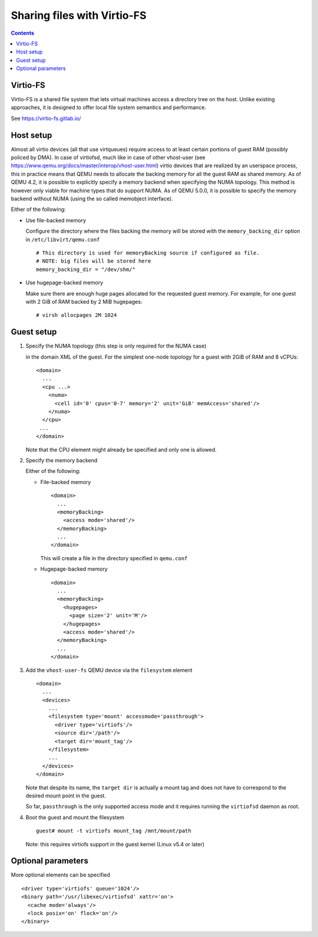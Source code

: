 ============================
Sharing files with Virtio-FS
============================

.. contents::

Virtio-FS
=========

Virtio-FS is a shared file system that lets virtual machines access
a directory tree on the host. Unlike existing approaches, it
is designed to offer local file system semantics and performance.

See https://virtio-fs.gitlab.io/

Host setup
==========

Almost all virtio devices (all that use virtqueues) require access to
at least certain portions of guest RAM (possibly policed by DMA). In
case of virtiofsd, much like in case of other vhost-user (see
https://www.qemu.org/docs/master/interop/vhost-user.html) virtio
devices that are realized by an userspace process, this in practice
means that QEMU needs to allocate the backing memory for all the guest
RAM as shared memory. As of QEMU 4.2, it is possible to explicitly
specify a memory backend when specifying the NUMA topology. This
method is however only viable for machine types that do support
NUMA. As of QEMU 5.0.0, it is possible to specify the memory backend
without NUMA (using the so called memobject interface).

Either of the following:

* Use file-backed memory

  Configure the directory where the files backing the memory will be stored
  with the ``memory_backing_dir`` option in ``/etc/libvirt/qemu.conf``

  ::

    # This directory is used for memoryBacking source if configured as file.
    # NOTE: big files will be stored here
    memory_backing_dir = "/dev/shm/"

* Use hugepage-backed memory

  Make sure there are enough huge pages allocated for the requested guest memory.
  For example, for one guest with 2 GiB of RAM backed by 2 MiB hugepages:

  ::

      # virsh allocpages 2M 1024

Guest setup
===========

#. Specify the NUMA topology (this step is only required for the NUMA case)

   in the domain XML of the guest.
   For the simplest one-node topology for a guest with 2GiB of RAM and 8 vCPUs:

   ::

      <domain>
        ...
        <cpu ...>
          <numa>
            <cell id='0' cpus='0-7' memory='2' unit='GiB' memAccess='shared'/>
          </numa>
        </cpu>
       ...
      </domain>

   Note that the CPU element might already be specified and only one is allowed.

#. Specify the memory backend

   Either of the following:

   * File-backed memory

     ::

        <domain>
          ...
          <memoryBacking>
            <access mode='shared'/>
          </memoryBacking>
          ...
        </domain>

     This will create a file in the directory specified in ``qemu.conf``

   * Hugepage-backed memory

     ::

        <domain>
          ...
          <memoryBacking>
            <hugepages>
              <page size='2' unit='M'/>
            </hugepages>
            <access mode='shared'/>
          </memoryBacking>
          ...
        </domain>

#. Add the ``vhost-user-fs`` QEMU device via the ``filesystem`` element

   ::

      <domain>
        ...
        <devices>
          ...
          <filesystem type='mount' accessmode='passthrough'>
            <driver type='virtiofs'/>
            <source dir='/path'/>
            <target dir='mount_tag'/>
          </filesystem>
          ...
        </devices>
      </domain>

   Note that despite its name, the ``target dir`` is actually a mount tag and does
   not have to correspond to the desired mount point in the guest.

   So far, ``passthrough`` is the only supported access mode and it requires
   running the ``virtiofsd`` daemon as root.

#. Boot the guest and mount the filesystem

   ::

      guest# mount -t virtiofs mount_tag /mnt/mount/path

   Note: this requires virtiofs support in the guest kernel (Linux v5.4 or later)

Optional parameters
===================

More optional elements can be specified

::

  <driver type='virtiofs' queue='1024'/>
  <binary path='/usr/libexec/virtiofsd' xattr='on'>
    <cache mode='always'/>
    <lock posix='on' flock='on'/>
  </binary>

